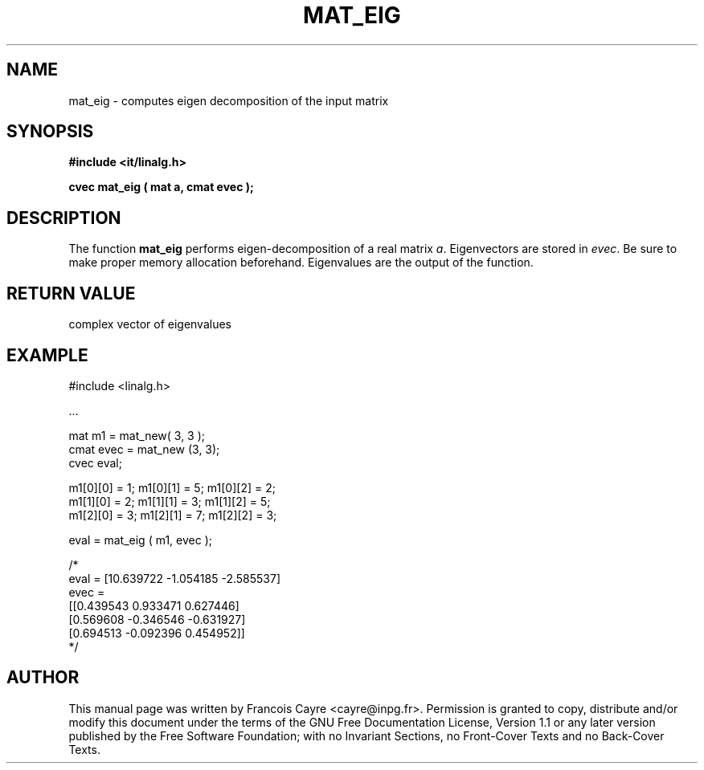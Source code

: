 .\" This manpage has been automatically generated by docbook2man 
.\" from a DocBook document.  This tool can be found at:
.\" <http://shell.ipoline.com/~elmert/comp/docbook2X/> 
.\" Please send any bug reports, improvements, comments, patches, 
.\" etc. to Steve Cheng <steve@ggi-project.org>.
.TH "MAT_EIG" "3" "01 August 2006" "" ""

.SH NAME
mat_eig \- computes eigen decomposition of the input matrix
.SH SYNOPSIS
.sp
\fB#include <it/linalg.h>
.sp
cvec mat_eig ( mat a, cmat evec
);
\fR
.SH "DESCRIPTION"
.PP
The function \fBmat_eig\fR performs eigen-decomposition of a real matrix \fIa\fR\&. Eigenvectors are stored in \fIevec\fR\&. Be sure to make proper memory allocation beforehand. Eigenvalues are the output of the function.  
.SH "RETURN VALUE"
.PP
complex vector of eigenvalues
.SH "EXAMPLE"

.nf

#include <linalg.h>

\&...

mat m1 = mat_new( 3, 3 ); 
cmat evec = mat_new (3, 3); 
cvec eval; 

m1[0][0] = 1;   m1[0][1] = 5;   m1[0][2] = 2; 
m1[1][0] = 2;   m1[1][1] = 3;   m1[1][2] = 5; 
m1[2][0] = 3;   m1[2][1] = 7;   m1[2][2] = 3; 

eval = mat_eig ( m1, evec ); 

/*
eval = [10.639722 -1.054185 -2.585537]
evec = 
[[0.439543 0.933471 0.627446]
 [0.569608 -0.346546 -0.631927]
 [0.694513 -0.092396 0.454952]]
*/
.fi
.SH "AUTHOR"
.PP
This manual page was written by Francois Cayre <cayre@inpg.fr>\&.
Permission is granted to copy, distribute and/or modify this
document under the terms of the GNU Free
Documentation License, Version 1.1 or any later version
published by the Free Software Foundation; with no Invariant
Sections, no Front-Cover Texts and no Back-Cover Texts.

